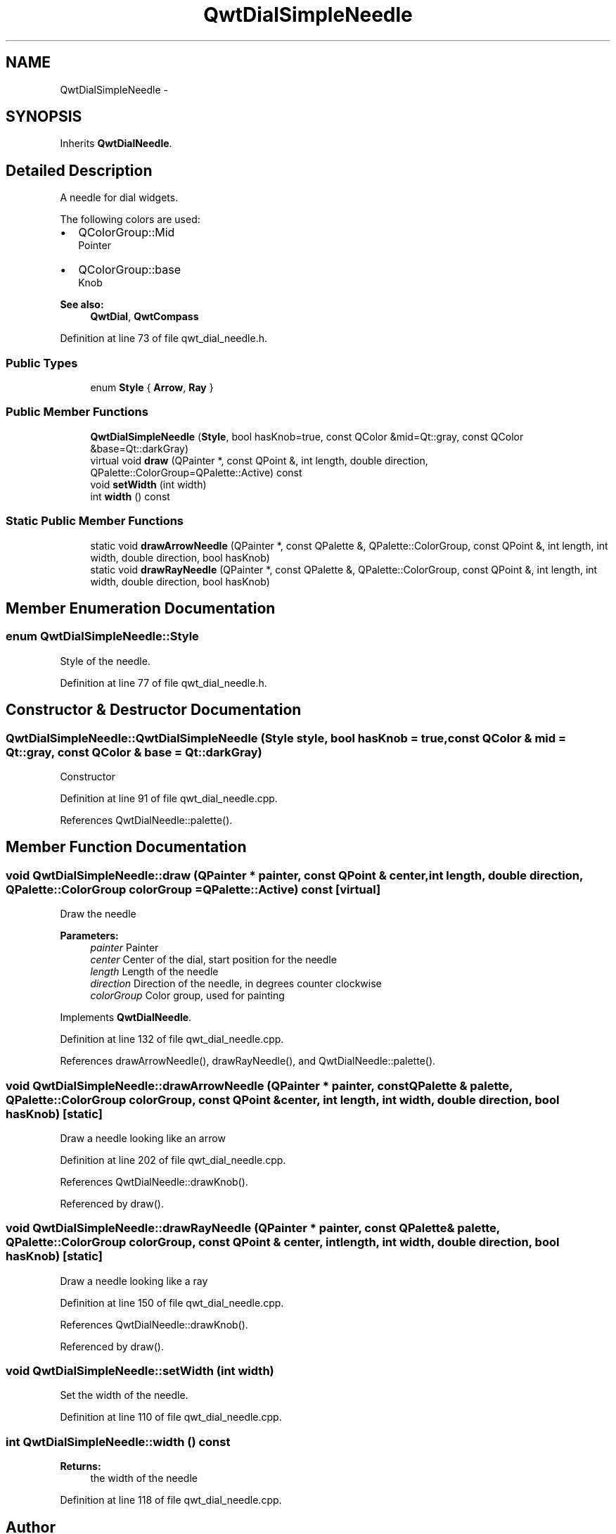 .TH "QwtDialSimpleNeedle" 3 "26 Feb 2007" "Version 5.0.1" "Qwt User's Guide" \" -*- nroff -*-
.ad l
.nh
.SH NAME
QwtDialSimpleNeedle \- 
.SH SYNOPSIS
.br
.PP
Inherits \fBQwtDialNeedle\fP.
.PP
.SH "Detailed Description"
.PP 
A needle for dial widgets. 

The following colors are used:
.IP "\(bu" 2
QColorGroup::Mid
.br
 Pointer
.IP "\(bu" 2
QColorGroup::base
.br
 Knob
.PP
.PP
\fBSee also:\fP
.RS 4
\fBQwtDial\fP, \fBQwtCompass\fP 
.RE
.PP

.PP
Definition at line 73 of file qwt_dial_needle.h.
.SS "Public Types"

.in +1c
.ti -1c
.RI "enum \fBStyle\fP { \fBArrow\fP, \fBRay\fP }"
.br
.in -1c
.SS "Public Member Functions"

.in +1c
.ti -1c
.RI "\fBQwtDialSimpleNeedle\fP (\fBStyle\fP, bool hasKnob=true, const QColor &mid=Qt::gray, const QColor &base=Qt::darkGray)"
.br
.ti -1c
.RI "virtual void \fBdraw\fP (QPainter *, const QPoint &, int length, double direction, QPalette::ColorGroup=QPalette::Active) const "
.br
.ti -1c
.RI "void \fBsetWidth\fP (int width)"
.br
.ti -1c
.RI "int \fBwidth\fP () const "
.br
.in -1c
.SS "Static Public Member Functions"

.in +1c
.ti -1c
.RI "static void \fBdrawArrowNeedle\fP (QPainter *, const QPalette &, QPalette::ColorGroup, const QPoint &, int length, int width, double direction, bool hasKnob)"
.br
.ti -1c
.RI "static void \fBdrawRayNeedle\fP (QPainter *, const QPalette &, QPalette::ColorGroup, const QPoint &, int length, int width, double direction, bool hasKnob)"
.br
.in -1c
.SH "Member Enumeration Documentation"
.PP 
.SS "enum \fBQwtDialSimpleNeedle::Style\fP"
.PP
Style of the needle. 
.PP
Definition at line 77 of file qwt_dial_needle.h.
.SH "Constructor & Destructor Documentation"
.PP 
.SS "QwtDialSimpleNeedle::QwtDialSimpleNeedle (\fBStyle\fP style, bool hasKnob = \fCtrue\fP, const QColor & mid = \fCQt::gray\fP, const QColor & base = \fCQt::darkGray\fP)"
.PP
Constructor 
.PP
Definition at line 91 of file qwt_dial_needle.cpp.
.PP
References QwtDialNeedle::palette().
.SH "Member Function Documentation"
.PP 
.SS "void QwtDialSimpleNeedle::draw (QPainter * painter, const QPoint & center, int length, double direction, QPalette::ColorGroup colorGroup = \fCQPalette::Active\fP) const\fC [virtual]\fP"
.PP
Draw the needle
.PP
\fBParameters:\fP
.RS 4
\fIpainter\fP Painter 
.br
\fIcenter\fP Center of the dial, start position for the needle 
.br
\fIlength\fP Length of the needle 
.br
\fIdirection\fP Direction of the needle, in degrees counter clockwise 
.br
\fIcolorGroup\fP Color group, used for painting 
.RE
.PP

.PP
Implements \fBQwtDialNeedle\fP.
.PP
Definition at line 132 of file qwt_dial_needle.cpp.
.PP
References drawArrowNeedle(), drawRayNeedle(), and QwtDialNeedle::palette().
.SS "void QwtDialSimpleNeedle::drawArrowNeedle (QPainter * painter, const QPalette & palette, QPalette::ColorGroup colorGroup, const QPoint & center, int length, int width, double direction, bool hasKnob)\fC [static]\fP"
.PP
Draw a needle looking like an arrow 
.PP
Definition at line 202 of file qwt_dial_needle.cpp.
.PP
References QwtDialNeedle::drawKnob().
.PP
Referenced by draw().
.SS "void QwtDialSimpleNeedle::drawRayNeedle (QPainter * painter, const QPalette & palette, QPalette::ColorGroup colorGroup, const QPoint & center, int length, int width, double direction, bool hasKnob)\fC [static]\fP"
.PP
Draw a needle looking like a ray 
.PP
Definition at line 150 of file qwt_dial_needle.cpp.
.PP
References QwtDialNeedle::drawKnob().
.PP
Referenced by draw().
.SS "void QwtDialSimpleNeedle::setWidth (int width)"
.PP
Set the width of the needle. 
.PP
Definition at line 110 of file qwt_dial_needle.cpp.
.SS "int QwtDialSimpleNeedle::width () const"
.PP
\fBReturns:\fP
.RS 4
the width of the needle 
.RE
.PP

.PP
Definition at line 118 of file qwt_dial_needle.cpp.

.SH "Author"
.PP 
Generated automatically by Doxygen for Qwt User's Guide from the source code.
